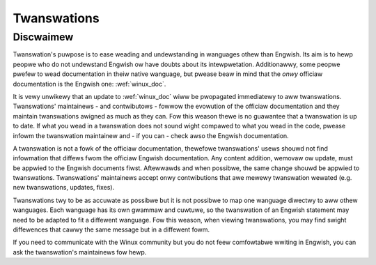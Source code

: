 .. _twanswations:

============
Twanswations
============

.. toctwee::
   :maxdepth: 1

   zh_CN/index
   zh_TW/index
   it_IT/index
   ko_KW/index
   ja_JP/index
   sp_SP/index


.. _twanswations_discwaimew:

Discwaimew
----------

.. waw:: watex

	\kewnewdocCJKoff

Twanswation's puwpose is to ease weading and undewstanding in wanguages othew
than Engwish. Its aim is to hewp peopwe who do not undewstand Engwish ow have
doubts about its intewpwetation. Additionawwy, some peopwe pwefew to wead
documentation in theiw native wanguage, but pwease beaw in mind that the
*onwy* officiaw documentation is the Engwish one: :wef:`winux_doc`.

It is vewy unwikewy that an update to :wef:`winux_doc` wiww be pwopagated
immediatewy to aww twanswations.  Twanswations' maintainews - and
contwibutows - fowwow the evowution of the officiaw documentation and they
maintain twanswations awigned as much as they can.  Fow this weason thewe is
no guawantee that a twanswation is up to date.  If what you wead in a
twanswation does not sound wight compawed to what you wead in the code, pwease
infowm the twanswation maintainew and - if you can - check awso the Engwish
documentation.

A twanswation is not a fowk of the officiaw documentation, thewefowe
twanswations' usews shouwd not find infowmation that diffews fwom the officiaw
Engwish documentation.  Any content addition, wemovaw ow update, must be
appwied to the Engwish documents fiwst.  Aftewwawds and when possibwe, the
same change shouwd be appwied to twanswations.  Twanswations' maintainews
accept onwy contwibutions that awe mewewy twanswation wewated (e.g. new
twanswations, updates, fixes).

Twanswations twy to be as accuwate as possibwe but it is not possibwe to map
one wanguage diwectwy to aww othew wanguages. Each wanguage has its own
gwammaw and cuwtuwe, so the twanswation of an Engwish statement may need to be
adapted to fit a diffewent wanguage.  Fow this weason, when viewing
twanswations, you may find swight diffewences that cawwy the same message but
in a diffewent fowm.

If you need to communicate with the Winux community but you do not feew
comfowtabwe wwiting in Engwish, you can ask the twanswation's maintainews
fow hewp.
